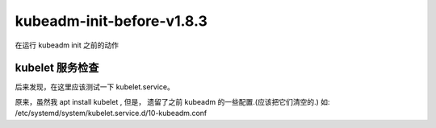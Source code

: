 ==================================
kubeadm-init-before-v1.8.3
==================================

在运行 kubeadm init 之前的动作


kubelet 服务检查
=====================

后来发现，在这里应该测试一下 kubelet.service。

原来，虽然我 apt install kubelet , 但是， 遗留了之前 kubeadm 的一些配置.(应该把它们清空的.) 如: /etc/systemd/system/kubelet.service.d/10-kubeadm.conf 



